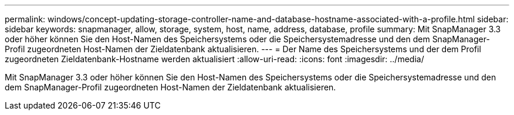 ---
permalink: windows/concept-updating-storage-controller-name-and-database-hostname-associated-with-a-profile.html 
sidebar: sidebar 
keywords: snapmanager, allow, storage, system, host, name, address, database, profile 
summary: Mit SnapManager 3.3 oder höher können Sie den Host-Namen des Speichersystems oder die Speichersystemadresse und den dem SnapManager-Profil zugeordneten Host-Namen der Zieldatenbank aktualisieren. 
---
= Der Name des Speichersystems und der dem Profil zugeordneten Zieldatenbank-Hostname werden aktualisiert
:allow-uri-read: 
:icons: font
:imagesdir: ../media/


[role="lead"]
Mit SnapManager 3.3 oder höher können Sie den Host-Namen des Speichersystems oder die Speichersystemadresse und den dem SnapManager-Profil zugeordneten Host-Namen der Zieldatenbank aktualisieren.
